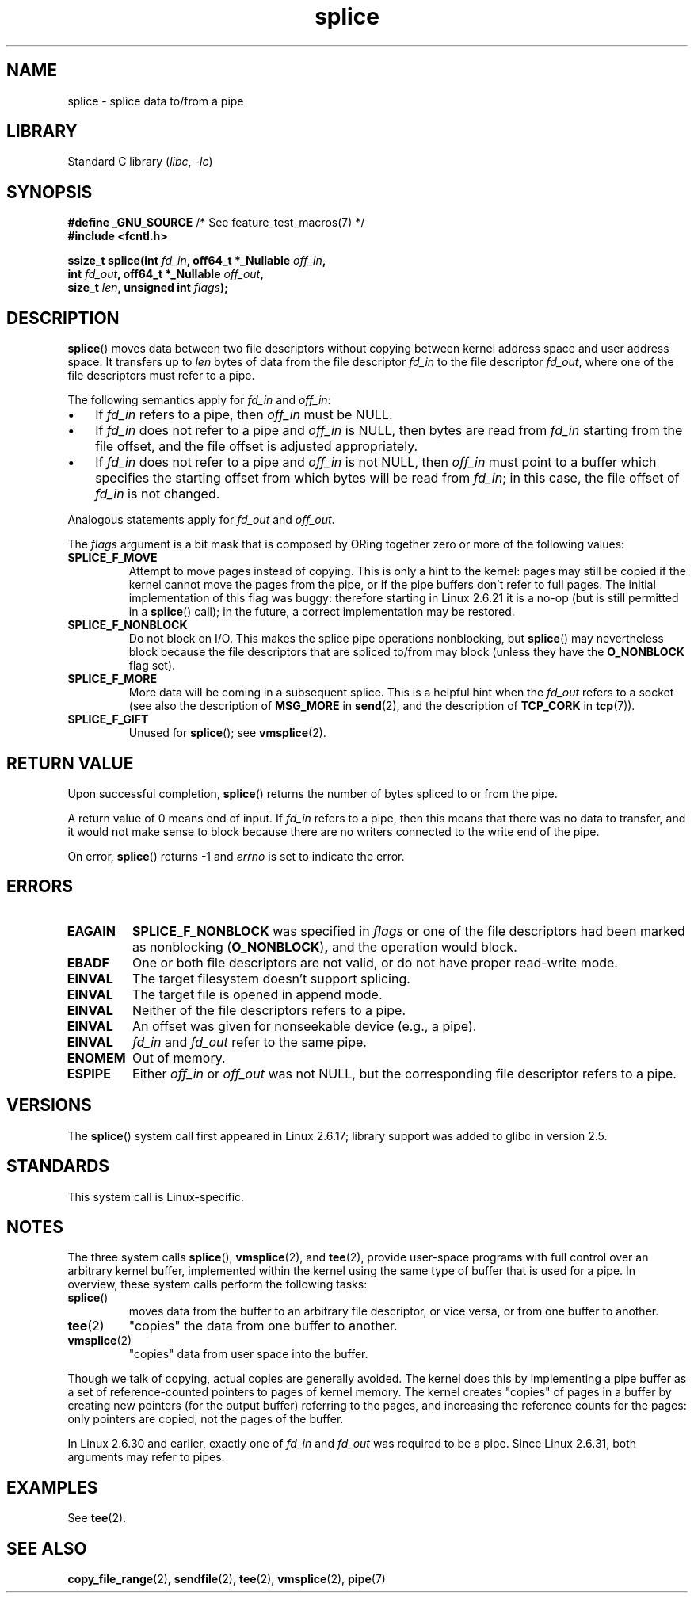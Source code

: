 .\" This manpage is Copyright (C) 2006 Jens Axboe
.\" and Copyright (C) 2006 Michael Kerrisk <mtk.manpages@gmail.com>
.\"
.\" SPDX-License-Identifier: Linux-man-pages-copyleft
.\"
.TH splice 2 (date) "Linux man-pages (unreleased)"
.SH NAME
splice \- splice data to/from a pipe
.SH LIBRARY
Standard C library
.RI ( libc ", " \-lc )
.SH SYNOPSIS
.nf
.BR "#define _GNU_SOURCE" "         /* See feature_test_macros(7) */"
.B #include <fcntl.h>
.PP
.BI "ssize_t splice(int " fd_in ", off64_t *_Nullable " off_in ,
.BI "               int " fd_out ", off64_t *_Nullable " off_out ,
.BI "               size_t " len ", unsigned int " flags );
.\" Return type was long before glibc 2.7
.fi
.SH DESCRIPTION
.BR splice ()
moves data between two file descriptors
without copying between kernel address space and user address space.
It transfers up to
.I len
bytes of data from the file descriptor
.I fd_in
to the file descriptor
.IR fd_out ,
where one of the file descriptors must refer to a pipe.
.PP
The following semantics apply for
.I fd_in
and
.IR off_in :
.IP \(bu 3
If
.I fd_in
refers to a pipe, then
.I off_in
must be NULL.
.IP \(bu
If
.I fd_in
does not refer to a pipe and
.I off_in
is NULL, then bytes are read from
.I fd_in
starting from the file offset,
and the file offset is adjusted appropriately.
.IP \(bu
If
.I fd_in
does not refer to a pipe and
.I off_in
is not NULL, then
.I off_in
must point to a buffer which specifies the starting
offset from which bytes will be read from
.IR fd_in ;
in this case, the file offset of
.I fd_in
is not changed.
.PP
Analogous statements apply for
.I fd_out
and
.IR off_out .
.PP
The
.I flags
argument is a bit mask that is composed by ORing together
zero or more of the following values:
.TP
.B SPLICE_F_MOVE
Attempt to move pages instead of copying.
This is only a hint to the kernel:
pages may still be copied if the kernel cannot move the
pages from the pipe, or if
the pipe buffers don't refer to full pages.
The initial implementation of this flag was buggy:
therefore starting in Linux 2.6.21 it is a no-op
(but is still permitted in a
.BR splice ()
call);
in the future, a correct implementation may be restored.
.TP
.B SPLICE_F_NONBLOCK
Do not block on I/O.
This makes the splice pipe operations nonblocking, but
.BR splice ()
may nevertheless block because the file descriptors that
are spliced to/from may block (unless they have the
.B O_NONBLOCK
flag set).
.TP
.B SPLICE_F_MORE
More data will be coming in a subsequent splice.
This is a helpful hint when
the
.I fd_out
refers to a socket (see also the description of
.B MSG_MORE
in
.BR send (2),
and the description of
.B TCP_CORK
in
.BR tcp (7)).
.TP
.B SPLICE_F_GIFT
Unused for
.BR splice ();
see
.BR vmsplice (2).
.SH RETURN VALUE
Upon successful completion,
.BR splice ()
returns the number of bytes
spliced to or from the pipe.
.PP
A return value of 0 means end of input.
If
.I fd_in
refers to a pipe, then this means that there was no data to transfer,
and it would not make sense to block because there are no writers
connected to the write end of the pipe.
.PP
On error,
.BR splice ()
returns \-1 and
.I errno
is set to indicate the error.
.SH ERRORS
.TP
.B EAGAIN
.B SPLICE_F_NONBLOCK
was specified in
.I flags
or one of the file descriptors had been marked as nonblocking
.RB ( O_NONBLOCK ) ,
and the operation would block.
.TP
.B EBADF
One or both file descriptors are not valid,
or do not have proper read-write mode.
.TP
.B EINVAL
The target filesystem doesn't support splicing.
.TP
.B EINVAL
The target file is opened in append mode.
.\" The append-mode error is given since 2.6.27; in earlier kernels,
.\" splice() in append mode was broken
.TP
.B EINVAL
Neither of the file descriptors refers to a pipe.
.TP
.B EINVAL
An offset was given for nonseekable device (e.g., a pipe).
.TP
.B EINVAL
.I fd_in
and
.I fd_out
refer to the same pipe.
.TP
.B ENOMEM
Out of memory.
.TP
.B ESPIPE
Either
.I off_in
or
.I off_out
was not NULL, but the corresponding file descriptor refers to a pipe.
.SH VERSIONS
The
.BR splice ()
system call first appeared in Linux 2.6.17;
library support was added to glibc in version 2.5.
.SH STANDARDS
This system call is Linux-specific.
.SH NOTES
The three system calls
.BR splice (),
.BR vmsplice (2),
and
.BR tee (2),
provide user-space programs with full control over an arbitrary
kernel buffer, implemented within the kernel using the same type
of buffer that is used for a pipe.
In overview, these system calls perform the following tasks:
.TP
.BR splice ()
moves data from the buffer to an arbitrary file descriptor, or vice versa,
or from one buffer to another.
.TP
.BR tee (2)
"copies" the data from one buffer to another.
.TP
.BR vmsplice (2)
"copies" data from user space into the buffer.
.PP
Though we talk of copying, actual copies are generally avoided.
The kernel does this by implementing a pipe buffer as a set
of reference-counted pointers to pages of kernel memory.
The kernel creates "copies" of pages in a buffer by creating new
pointers (for the output buffer) referring to the pages,
and increasing the reference counts for the pages:
only pointers are copied, not the pages of the buffer.
.\"
.\" Linus: Now, imagine using the above in a media server, for example.
.\" Let's say that a year or two has passed, so that the video drivers
.\" have been updated to be able to do the splice thing, and what can
.\" you do? You can:
.\"
.\" - splice from the (mpeg or whatever - let's just assume that the video
.\"   input is either digital or does the encoding on its own - like they
.\"   pretty much all do) video input into a pipe (remember: no copies - the
.\"   video input will just DMA directly into memory, and splice will just
.\"   set up the pages in the pipe buffer)
.\" - tee that pipe to split it up
.\" - splice one end to a file (ie "save the compressed stream to disk")
.\" - splice the other end to a real-time video decoder window for your
.\"   real-time viewing pleasure.
.\"
.\" Linus: Now, the advantage of splice()/tee() is that you can
.\" do zero-copy movement of data, and unlike sendfile() you can
.\" do it on _arbitrary_ data (and, as shown by "tee()", it's more
.\" than just sending the data to somebody else: you can duplicate
.\" the data and choose to forward it to two or more different
.\" users - for things like logging etc.).
.\"
.PP
In Linux 2.6.30 and earlier,
exactly one of
.I fd_in
and
.I fd_out
was required to be a pipe.
Since Linux 2.6.31,
.\" commit 7c77f0b3f9208c339a4b40737bb2cb0f0319bb8d
both arguments may refer to pipes.
.SH EXAMPLES
See
.BR tee (2).
.SH SEE ALSO
.BR copy_file_range (2),
.BR sendfile (2),
.BR tee (2),
.BR vmsplice (2),
.BR pipe (7)

